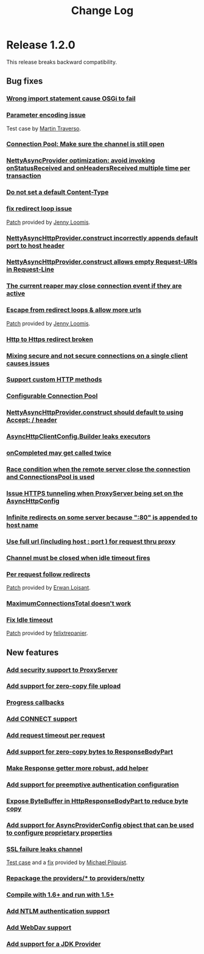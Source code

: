 #+TITLE: Change Log
* Release 1.2.0
  This release breaks backward compatibility.
** Bug fixes
*** [[http://github.com/AsyncHttpClient/async-http-client/issues/issue/6][Wrong import statement cause OSGi to fail]]
*** [[http://github.com/AsyncHttpClient/async-http-client/issues/issue/10][Parameter encoding issue]]
    Test case by [[http://github.com/martint][Martin Traverso]].
*** [[http://github.com/AsyncHttpClient/async-http-client/issues/issue/11][Connection Pool: Make sure the channel is still open]]
*** [[http://github.com/AsyncHttpClient/async-http-client/issues/closed/#issue/16][NettyAsyncProvider optimization: avoid invoking onStatusReceived and onHeadersReceived multiple time per transaction]]
*** [[http://github.com/AsyncHttpClient/async-http-client/issues/closed/#issue/17][Do not set a default Content-Type]]
*** [[http://github.com/AsyncHttpClient/async-http-client/issues/closed#issue/24][fix redirect loop issue]]
    [[http://github.com/AsyncHttpClient/async-http-client/pull/24][Patch]] provided by [[http://github.com/jloomis][Jenny Loomis]].
*** [[http://github.com/AsyncHttpClient/async-http-client/issues/closed#issue/22][NettyAsyncHttpProvider.construct incorrectly appends default port to host header]]
*** [[http://github.com/AsyncHttpClient/async-http-client/issues/closed#issue/21][NettyAsyncHttpProvider.construct allows empty Request-URIs in Request-Line]]
*** [[http://github.com/AsyncHttpClient/async-http-client/issues/closed#issue/20][The current reaper may close connection event if they are active]]
*** [[http://github.com/AsyncHttpClient/async-http-client/issues/closed#issue/28][Escape from redirect loops & allow more urls]]
    [[http://github.com/AsyncHttpClient/async-http-client/pull/28][Patch]] provided by [[http://github.com/jloomis][Jenny Loomis]].
*** [[http://github.com/AsyncHttpClient/async-http-client/issues/closed#issue/34][Http to Https redirect broken]]
*** [[http://github.com/AsyncHttpClient/async-http-client/issues/closed#issue/25][Mixing secure and not secure connections on a single client causes issues]]
*** [[http://github.com/AsyncHttpClient/async-http-client/issues/closed#issue/19][Support custom HTTP methods]]
*** [[http://github.com/AsyncHttpClient/async-http-client/issues/closed#issue/40][Configurable Connection Pool]]
*** [[http://github.com/AsyncHttpClient/async-http-client/issues/closed#issue/23][NettyAsyncHttpProvider.construct should default to using Accept: */* header]]
*** [[http://github.com/AsyncHttpClient/async-http-client/issues/closed#issue/42][AsyncHttpClientConfig.Builder leaks executors]]
*** [[http://github.com/AsyncHttpClient/async-http-client/issues/closed#issue/43][onCompleted may get called twice]]
*** [[http://github.com/AsyncHttpClient/async-http-client/issues/closed#issue/44][Race condition when the remote server close the connection and ConnectionsPool is used]]
*** [[http://github.com/AsyncHttpClient/async-http-client/issues/closed#issue/47][Issue HTTPS tunneling when ProxyServer being set on the AsyncHttpConfig]]
*** [[http://github.com/AsyncHttpClient/async-http-client/issues/closed#issue/31][Infinite redirects on some server because ":80" is appended to host name]]
*** [[http://github.com/AsyncHttpClient/async-http-client/issues/closed#issue/51][Use full url (including host : port ) for request thru proxy]]
*** [[http://github.com/AsyncHttpClient/async-http-client/issues/closed#issue/49][Channel must be closed when idle timeout fires]]
*** [[http://github.com/AsyncHttpClient/async-http-client/issues/closed#issue/30][Per request follow redirects]]
    [[http://github.com/AsyncHttpClient/async-http-client/pull/30][Patch]] provided by [[http://github.com/erwan][Erwan Loisant]].
*** [[http://github.com/AsyncHttpClient/async-http-client/issues/closed#issue/33][MaximumConnectionsTotal doesn't work]]
*** [[http://github.com/AsyncHttpClient/async-http-client/issues/closed#issue/29][Fix Idle timeout]]
    [[http://github.com/AsyncHttpClient/async-http-client/commit/15f946584156555c32964bb9cbb30cdf32669e4c][Patch]] provided by [[http://github.com/felixtrepanier][felixtrepanier]].
** New features
*** [[http://github.com/AsyncHttpClient/async-http-client/issues/closed#issue/5][Add security support to ProxyServer]]
*** [[http://github.com/AsyncHttpClient/async-http-client/issues/issue/7][Add support for zero-copy file upload]]
*** [[http://github.com/AsyncHttpClient/async-http-client/issues/issue/8][Progress callbacks]]
*** [[http://github.com/AsyncHttpClient/async-http-client/issues/issue/12][Add CONNECT support]]
*** [[http://github.com/AsyncHttpClient/async-http-client/issues/issue/13][Add request timeout per request]]
*** [[http://github.com/AsyncHttpClient/async-http-client/issues/issue/14][Add support for zero-copy bytes to ResponseBodyPart]]
*** [[http://github.com/AsyncHttpClient/async-http-client/issues/closed/#issue/15][Make Response getter more robust, add helper]]
*** [[http://github.com/AsyncHttpClient/async-http-client/issues/closed#issue/32][Add support for preemptive authentication configuration]]
*** [[http://github.com/AsyncHttpClient/async-http-client/issues/closed#issue/35][Expose ByteBuffer in HttpResponseBodyPart to reduce byte copy]]
*** [[http://github.com/AsyncHttpClient/async-http-client/issues/closed#issue/36][Add support for AsyncProviderConfig object that can be used to configure proprietary properties]]
*** [[http://github.com/AsyncHttpClient/async-http-client/issues/closed#issue/37][SSL failure leaks channel]]
    [[http://github.com/AsyncHttpClient/async-http-client/pull/38][Test case]] and a [[http://github.com/AsyncHttpClient/async-http-client/pull/39][fix]] provided by [[http://github.com/mpilquist][Michael Pilquist]].
*** [[http://github.com/AsyncHttpClient/async-http-client/issues/closed#issue/50][Repackage the providers/* to providers/netty]]
*** [[http://github.com/AsyncHttpClient/async-http-client/issues/closed#issue/41][Compile with 1.6+ and run with 1.5+]]
*** [[http://github.com/AsyncHttpClient/async-http-client/issues/closed#issue/53][Add NTLM authentication support]]
*** [[http://github.com/AsyncHttpClient/async-http-client/issues/closed#issue/45][Add WebDav support]]
*** [[http://github.com/AsyncHttpClient/async-http-client/issues/closed#issue/54][Add support for a JDK Provider]]
